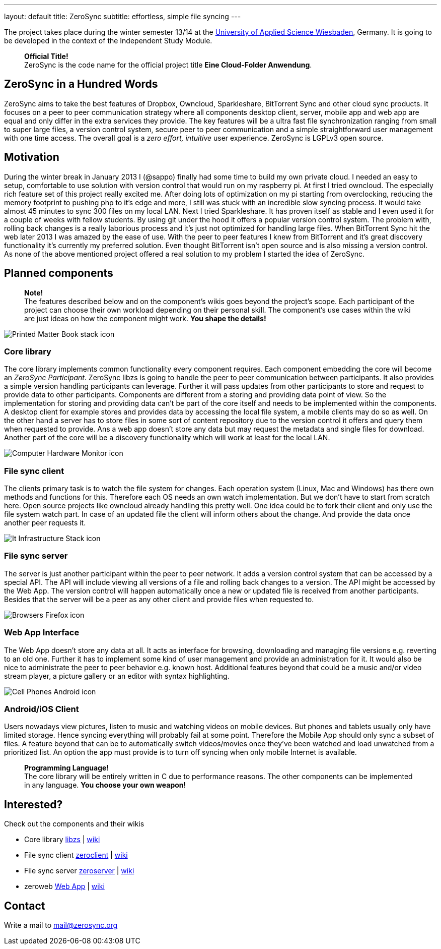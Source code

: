 ---
layout: default
title: ZeroSync
subtitle: effortless, simple file syncing
---

The project takes place during the winter semester 13/14 at the http://www.hs-rm.de/en/dcsm-faculty/degree-programs/applied-computer-science-bsc/index.html[University of Applied Science Wiesbaden], Germany. It is going to be developed in the context of the Independent Study Module. 

> *Official Title!* +
ZeroSync is the code name for the official project title *Eine Cloud-Folder Anwendung*.

== ZeroSync in a Hundred Words

ZeroSync aims to take the best features of Dropbox, Owncloud, Sparkleshare, BitTorrent Sync and other cloud sync products. It focuses on a peer to peer communication strategy where all components desktop client, server, mobile app and web app are equal and only differ in the extra services they provide. The key features will be a ultra fast file synchronization ranging from small to super large files, a version control system, secure peer to peer communication and a simple straightforward user management with one time access. The overall goal is a _zero effort, intuitive_ user experience. ZeroSync is LGPLv3 open source.

== Motivation

During the winter break in January 2013 I (@sappo) finally had some time to build my own private cloud. I needed an easy to setup, comfortable to use solution with version control that would run on my raspberry pi.
At first I tried owncloud. The especially rich feature set of this project really excited me. After doing lots of optimization on my pi starting from overclocking, reducing the memory footprint to pushing php to it's edge and more, I still was stuck with an incredible slow syncing process. It would take almost 45 minutes to sync 300 files on my local LAN. Next I tried Sparkleshare. It has proven itself as stable and I even used it for a couple of weeks with fellow students. By using git under the hood it offers a popular version control system. The problem with, rolling back changes is a really laborious process and it's just not optimized for handling large files. When BitTorrent Sync hit the web later 2013 I was amazed by the ease of use. With the peer to peer features I knew from BitTorrent and it's great discovery functionality it's currently my preferred solution. Even thought BitTorrent isn't open source and is also missing a version control.
As none of the above mentioned project offered a real solution to my problem I started the idea of ZeroSync.

== Planned components
> *Note!* + 
The features described below and on the component's wikis goes beyond the project's scope. Each participant of the project can choose their own workload depending on their personal skill. The component's use cases within the wiki are just ideas on how the component might work. *You shape the details!*

[.component]
image::icon_lib/Printed-Matter-Book-stack-icon.png[]

=== Core library
The core library implements common functionality every component requires. Each component embedding the core will become an _ZeroSync Participant_. ZeroSync libzs is going to handle the peer to peer communication between participants. It also provides a simple version handling participants can leverage. Further it will pass updates from other participants to store and request to provide data to other participants. Components are different from a storing and providing data point of view. So the implementation for storing and providing data can't be part of the core itself and needs to be implemented within the components. A desktop client for example stores and provides data by accessing the local file system, a mobile clients may do so as well. On the other hand a server has to store files in some sort of content repository due to the version control it offers and query them when requested to provide. Ans a web app doesn't store any data but may request the metadata and single files for download. Another part of the core will be a discovery functionality which will work at least for the local LAN.

[.component]
image::icon_lib/Computer-Hardware-Monitor-icon.png[]

=== File sync client
The clients primary task is to watch the file system for changes. Each operation system (Linux, Mac and Windows) has there own methods and functions for this. Therefore each OS needs an own watch implementation.  But we don't have to start from scratch here. Open source projects like owncloud already handling this pretty well. One idea could be to fork their client and only use the file system watch part. In case of an updated file the client will inform others about the change. And provide the data once another peer requests it.

[.component]
image::icon_lib/It-Infrastructure-Stack-icon.png[]

=== File sync server
The server is just another participant within the peer to peer network. It adds a version control system that can be accessed by a special API. The API will include viewing all versions of a file and rolling back changes to a version. The API might be accessed by the Web App. The version control will happen automatically once a new or updated file is received from another participants. Besides that the server will be a peer as any other client and provide files when requested to. 

[.component]
image::icon_lib/Browsers-Firefox-icon.png[]

=== Web App Interface
The Web App doesn't store any data at all. It acts as interface for browsing, downloading and managing file versions e.g. reverting to an old one. Further it has to implement some kind of user management and provide an administration for it. It would also be nice to administrate the peer to peer behavior e.g. known host. Additional features beyond that could be a music and/or video stream player, a picture gallery or an editor with syntax highlighting.

[.component]
image::icon_lib/Cell-Phones-Android-icon.png[]

=== Android/iOS Client
Users nowadays view pictures, listen to music and watching videos on mobile devices. But phones and tablets usually only have limited storage. Hence syncing everything will probably fail at some point. Therefore the Mobile App should only sync a subset of files. A feature beyond that can be to automatically switch videos/movies once they've been watched and load unwatched from a prioritized list. An option the app must provide is to turn off syncing when only mobile Internet is available.

> *Programming Language!* + 
The core library will be entirely written in C due to performance reasons. The other components can be implemented in any language. *You choose your own weapon!*

== Interested?

Check out the components and their wikis

* Core library http://libzs.zerosync.org[libzs] | http://wiki.libzs.zerosync.org[wiki]
* File sync client http://zclient.zerosync.org[zeroclient] | http://wiki.zclient.zerosync.org[wiki]
* File sync server http://zserver.zerosync.org[zeroserver] | http://wiki.zserver.zerosync.org[wiki]
* zeroweb http://web.zerosync.org[Web App] | http://wiki.webzerosync.org[wiki]

== Contact

Write a mail to mail@zerosync.org
